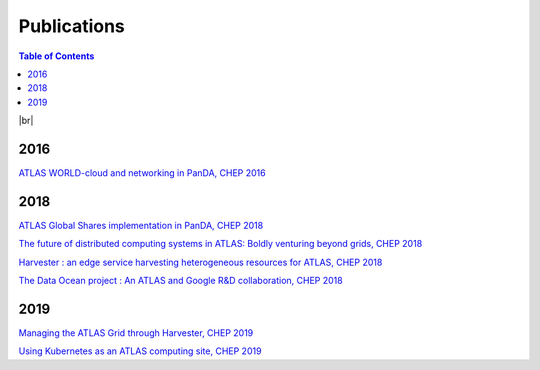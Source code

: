 ===========================
Publications
===========================

.. contents:: Table of Contents
    :local:
    :depth: 1

|br|

2016
==============
`ATLAS WORLD-cloud and networking in PanDA, CHEP 2016 <https://cds.cern.ch/record/2237486?ln=en>`_

2018
==============
`ATLAS Global Shares implementation in PanDA, CHEP 2018 <https://cds.cern.ch/record/2648479?ln=en>`_

`The future of distributed computing systems in ATLAS: Boldly venturing beyond grids, CHEP 2018 <https://cds.cern.ch/record/2643768?ln=en>`_

`Harvester : an edge service harvesting heterogeneous resources for ATLAS, CHEP 2018 <https://cds.cern.ch/record/2648879?ln=en>`_

`The Data Ocean project : An ATLAS and Google R&D collaboration, CHEP 2018 <https://cds.cern.ch/record/2648962?ln=en>`_

2019
==============
`Managing the ATLAS Grid through Harvester, CHEP 2019 <https://cds.cern.ch/record/2709178?ln=en>`_

`Using Kubernetes as an ATLAS computing site, CHEP 2019 <https://cds.cern.ch/record/2694190?ln=en>`_

